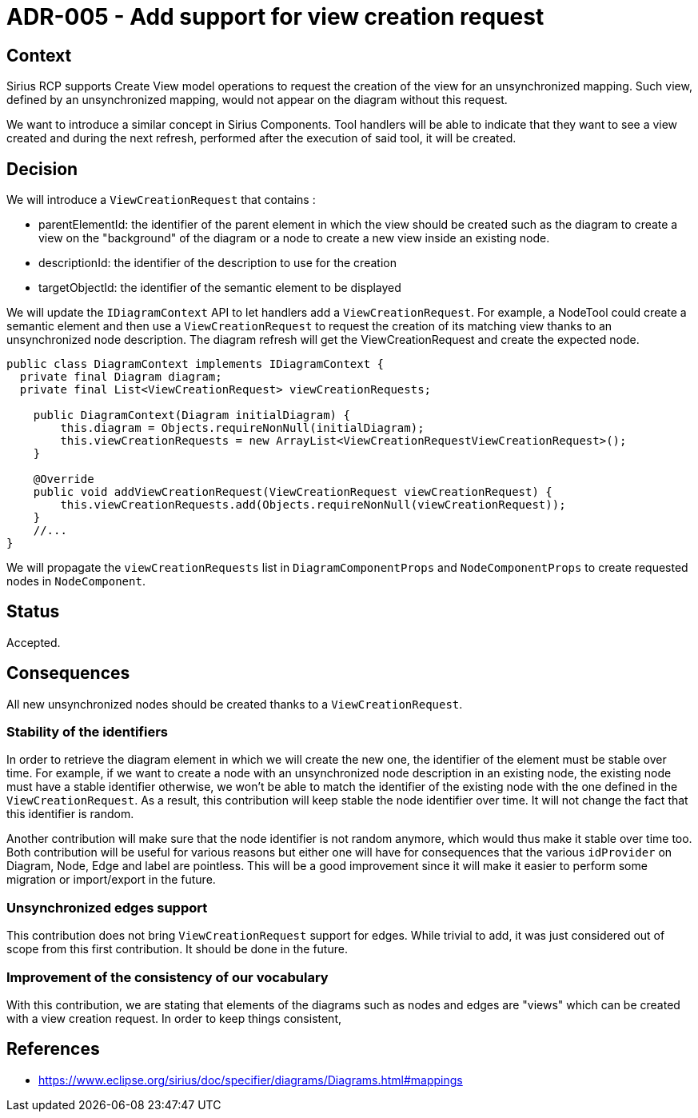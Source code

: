 = ADR-005 - Add support for view creation request

== Context

Sirius RCP supports Create View model operations to request the creation of the view for an unsynchronized mapping.
Such view, defined by an unsynchronized mapping, would not appear on the diagram without this request.

We want to introduce a similar concept in Sirius Components.
Tool handlers will be able to indicate that they want to see a view created and during the next refresh, performed after the execution of said tool, it will be created.

== Decision

We will introduce a `ViewCreationRequest` that contains :

- parentElementId: the identifier of the parent element in which the view should be created such as the diagram to create a view on the "background" of the diagram or a node to create a new view inside an existing node.
- descriptionId: the identifier of the description to use for the creation
- targetObjectId: the identifier of the semantic element to be displayed

We will update the `IDiagramContext` API to let handlers add a `ViewCreationRequest`.
For example, a NodeTool could create a semantic element and then use a `ViewCreationRequest` to request the creation of its matching view thanks to an unsynchronized node description.
The diagram refresh will get the ViewCreationRequest and create the expected node.


``` java
public class DiagramContext implements IDiagramContext {
  private final Diagram diagram;
  private final List<ViewCreationRequest> viewCreationRequests;

    public DiagramContext(Diagram initialDiagram) {
        this.diagram = Objects.requireNonNull(initialDiagram);
        this.viewCreationRequests = new ArrayList<ViewCreationRequestViewCreationRequest>();
    }

    @Override
    public void addViewCreationRequest(ViewCreationRequest viewCreationRequest) {
        this.viewCreationRequests.add(Objects.requireNonNull(viewCreationRequest));
    }
    //...
}

```

We will propagate the `viewCreationRequests` list in `DiagramComponentProps` and `NodeComponentProps` to create requested nodes in `NodeComponent`.

== Status

Accepted.

== Consequences

All new unsynchronized nodes should be created thanks to a `ViewCreationRequest`.

=== Stability of the identifiers

In order to retrieve the diagram element in which we will create the new one, the identifier of the element must be stable over time.
For example, if we want to create a node with an unsynchronized node description in an existing node, the existing node must have a stable identifier otherwise, we won't be able to match the identifier of the existing node with the one defined in the `ViewCreationRequest`.
As a result, this contribution will keep stable the node identifier over time.
It will not change the fact that this identifier is random.

Another contribution will make sure that the node identifier is not random anymore, which would thus make it stable over time too.
Both contribution will be useful for various reasons but either one will have for consequences that the various `idProvider` on Diagram, Node, Edge and label are pointless.
This will be a good improvement since it will make it easier to perform some migration or import/export in the future.


=== Unsynchronized edges support

This contribution does not bring `ViewCreationRequest` support for edges.
While trivial to add, it was just considered out of scope from this first contribution.
It should be done in the future.


=== Improvement of the consistency of our vocabulary

With this contribution, we are stating that elements of the diagrams such as nodes and edges are "views" which can be created with a view creation request.
In order to keep things consistent, 


== References

- https://www.eclipse.org/sirius/doc/specifier/diagrams/Diagrams.html#mappings